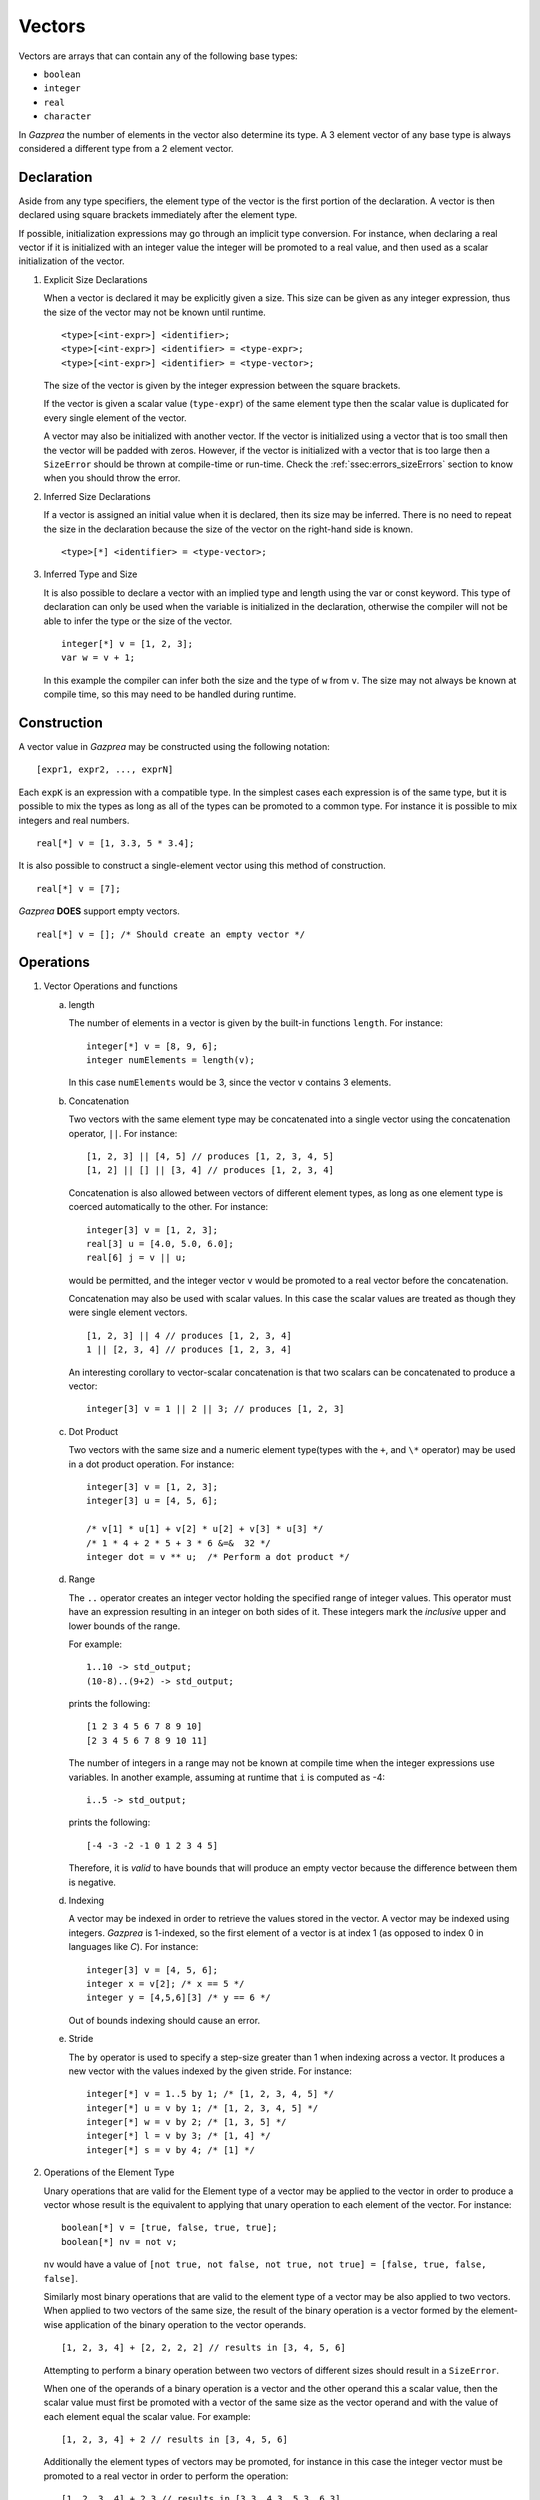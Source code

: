 .. _ssec:vector:

Vectors
-------

Vectors are arrays that can contain any of the following base types:

-  ``boolean``

-  ``integer``

-  ``real``

-  ``character``

In *Gazprea* the number of elements in the vector also determine its
type. A 3 element vector of any base type is always considered a different
type from a 2 element vector.

.. _sssec:vector_decl:

Declaration
~~~~~~~~~~~

Aside from any type specifiers, the element type of the vector is the first
portion of the declaration. A vector is then declared using square brackets
immediately after the element type.

If possible, initialization expressions may go through an implicit type
conversion. For instance, when declaring a real vector if it is
initialized with an integer value the integer will be promoted to a real
value, and then used as a scalar initialization of the vector.

#. Explicit Size Declarations

   When a vector is declared it may be explicitly given a size. This
   size can be given as any integer expression, thus the size of the
   vector may not be known until runtime.

   ::

            <type>[<int-expr>] <identifier>;
            <type>[<int-expr>] <identifier> = <type-expr>;
            <type>[<int-expr>] <identifier> = <type-vector>;


   The size of the vector is given by the integer expression between the
   square brackets.

   If the vector is given a scalar value (``type-expr``) of the same element type then the
   scalar value is duplicated for every single element of the vector.

   A vector may also be initialized with another vector. If the vector
   is initialized using a vector that is too small then the vector will
   be padded with zeros. However, if the vector is initialized with a vector
   that is too large then a ``SizeError`` should be thrown at compile-time or
   run-time. Check the :ref:`ssec:errors_sizeErrors` section to know when you
   should throw the error.

#. Inferred Size Declarations

   If a vector is assigned an initial value when it is declared, then
   its size may be inferred. There is no need to repeat the size in the
   declaration because the size of the vector on the right-hand side is
   known.

   ::

            <type>[*] <identifier> = <type-vector>;


#. Inferred Type and Size

   It is also possible to declare a vector with an implied type and
   length using the var or const keyword. This type of declaration can only be
   used when the variable is initialized in the declaration, otherwise
   the compiler will not be able to infer the type or the size of the
   vector.

   ::

      						integer[*] v = [1, 2, 3];
      						var w = v + 1;


   In this example the compiler can infer both the size and the type of
   ``w`` from ``v``. The size may not always be known at compile time, so this
   may need to be handled during runtime.

.. _sssec:vector_constr:

Construction
~~~~~~~~~~~~

A vector value in *Gazprea* may be constructed using the following
notation:

::

   				[expr1, expr2, ..., exprN]


Each ``expK`` is an expression with a compatible type. In the simplest
cases each expression is of the same type, but it is possible to mix the
types as long as all of the types can be promoted to a common type. For
instance it is possible to mix integers and real numbers.

::

   				real[*] v = [1, 3.3, 5 * 3.4];


It is also possible to construct a single-element vector using this
method of construction.

::

   				real[*] v = [7];


*Gazprea* **DOES** support empty vectors.

::

   				real[*] v = []; /* Should create an empty vector */


.. _sssec:vector_ops:

Operations
~~~~~~~~~~

#. Vector Operations and functions

   a. length

      The number of elements in a vector is given by the built-in
      functions ``length``. For instance:

      ::

         								integer[*] v = [8, 9, 6];
         								integer numElements = length(v);


      In this case ``numElements`` would be 3, since the vector ``v``
      contains 3 elements.

   b. Concatenation

      Two vectors with the same element type may be concatenated into a
      single vector using the concatenation operator, ``||``. For
      instance:

      ::

         								[1, 2, 3] || [4, 5] // produces [1, 2, 3, 4, 5]
         								[1, 2] || [] || [3, 4] // produces [1, 2, 3, 4]


      Concatenation is also allowed between vectors of different element
      types, as long as one element type is coerced automatically to the
      other. For instance:

      ::

         								integer[3] v = [1, 2, 3];
         								real[3] u = [4.0, 5.0, 6.0];
         								real[6] j = v || u;


      would be permitted, and the integer vector ``v`` would be promoted to
      a real vector before the concatenation.

      Concatenation may also be used with scalar values. In this case
      the scalar values are treated as though they were single element
      vectors.

      ::

         [1, 2, 3] || 4 // produces [1, 2, 3, 4]
         1 || [2, 3, 4] // produces [1, 2, 3, 4]


      An interesting corollary to vector-scalar concatenation is that
      two scalars can be concatenated to produce a vector:

      ::

         integer[3] v = 1 || 2 || 3; // produces [1, 2, 3]


   c. Dot Product

      Two vectors with the same size and a numeric element type(types with
      the ``+``, and ``\*`` operator) may be used in a dot product operation.
      For instance:

      ::

         integer[3] v = [1, 2, 3];
         integer[3] u = [4, 5, 6];

         /* v[1] * u[1] + v[2] * u[2] + v[3] * u[3] */
         /* 1 * 4 + 2 * 5 + 3 * 6 &=&  32 */
         integer dot = v ** u;  /* Perform a dot product */


   d. Range

      The ``..`` operator creates an integer vector holding the specified range
      of integer values.
      This operator must have an expression resulting in an integer on both
      sides of it. These integers mark the *inclusive* upper and lower bounds
      of the range.

      For example:

      ::

         1..10 -> std_output;
         (10-8)..(9+2) -> std_output;

      prints the following:

      ::

         [1 2 3 4 5 6 7 8 9 10]
         [2 3 4 5 6 7 8 9 10 11]

      The number of integers in a range may not be known at compile time when
      the integer expressions use variables. In another example, assuming at
      runtime that ``i`` is computed as -4:

      ::

         i..5 -> std_output;

      prints the following:

      ::

         [-4 -3 -2 -1 0 1 2 3 4 5]

      Therefore, it is *valid* to have bounds that will produce an empty
      vector because the difference between them is negative.

   d. Indexing

      A vector may be indexed in order to retrieve the values stored in
      the vector. A vector may be indexed using integers.
      *Gazprea* is 1-indexed, so the first element of a vector is at index 1
      (as opposed to index 0 in languages like *C*). For instance:

      ::

         integer[3] v = [4, 5, 6];
         integer x = v[2]; /* x == 5 */
         integer y = [4,5,6][3] /* y == 6 */

      Out of bounds indexing should cause an error.

   e. Stride

      The ``by`` operator is used to specify a step-size greater than 1 when
      indexing across a vector. It produces a new vector with the values
      indexed by the given stride. For instance:

      ::

         integer[*] v = 1..5 by 1; /* [1, 2, 3, 4, 5] */
         integer[*] u = v by 1; /* [1, 2, 3, 4, 5] */
         integer[*] w = v by 2; /* [1, 3, 5] */
         integer[*] l = v by 3; /* [1, 4] */
         integer[*] s = v by 4; /* [1] */

#. Operations of the Element Type

   Unary operations that are valid for the Element type of a vector may be
   applied to the vector in order to produce a vector whose result is
   the equivalent to applying that unary operation to each element of
   the vector. For instance:

   ::

      						boolean[*] v = [true, false, true, true];
      						boolean[*] nv = not v;


   ``nv`` would have a value of
   ``[not true, not false, not true, not true] = [false, true, false, false]``.

   Similarly most binary operations that are valid to the element type of a
   vector may be also applied to two vectors. When applied to two
   vectors of the same size, the result of the binary operation is a
   vector formed by the element-wise application of the binary operation
   to the vector operands.

   ::

      						[1, 2, 3, 4] + [2, 2, 2, 2] // results in [3, 4, 5, 6]


   Attempting to perform a binary operation between two vectors of
   different sizes should result in a ``SizeError``.

   When one of the operands of a binary operation is a vector and the
   other operand this a scalar value, then the scalar value must first
   be promoted with a vector of the same size as the vector operand and
   with the value of each element equal the scalar value. For example:

   ::

      						[1, 2, 3, 4] + 2 // results in [3, 4, 5, 6]


   Additionally the element types of vectors may be promoted, for instance
   in this case the integer vector must be promoted to a real vector in
   order to perform the operation:

   ::

      						[1, 2, 3, 4] + 2.3 // results in [3.3, 4.3, 5.3, 6.3]


   The equality operation is the exception to the behavior of the binary
   operations. Instead of producing a boolean vector, an equality
   operation checks whether or not all of the elements of two vectors
   are equal, and return a single boolean value reflecting the result of
   this comparison.

   ::

      						[1, 2, 3] == [1, 2, 3]


   yields ``true``

   ::

      						[1, 1, 3] == [1, 2, 3]


   yields ``false``

   The ``!=`` operation also produces a boolean instead of a boolean vector.
   The result is the logical negation of the result of the ``==`` operator.


Type Casting and Type Promotion
~~~~~~~~~~~~~~~~~~~~~~~~~~~~~~~

To see the types that ``vector`` may be cast and/or promoted to, see
the sections on :ref:`sec:typeCasting` and :ref:`sec:typePromotion`
respectively.
